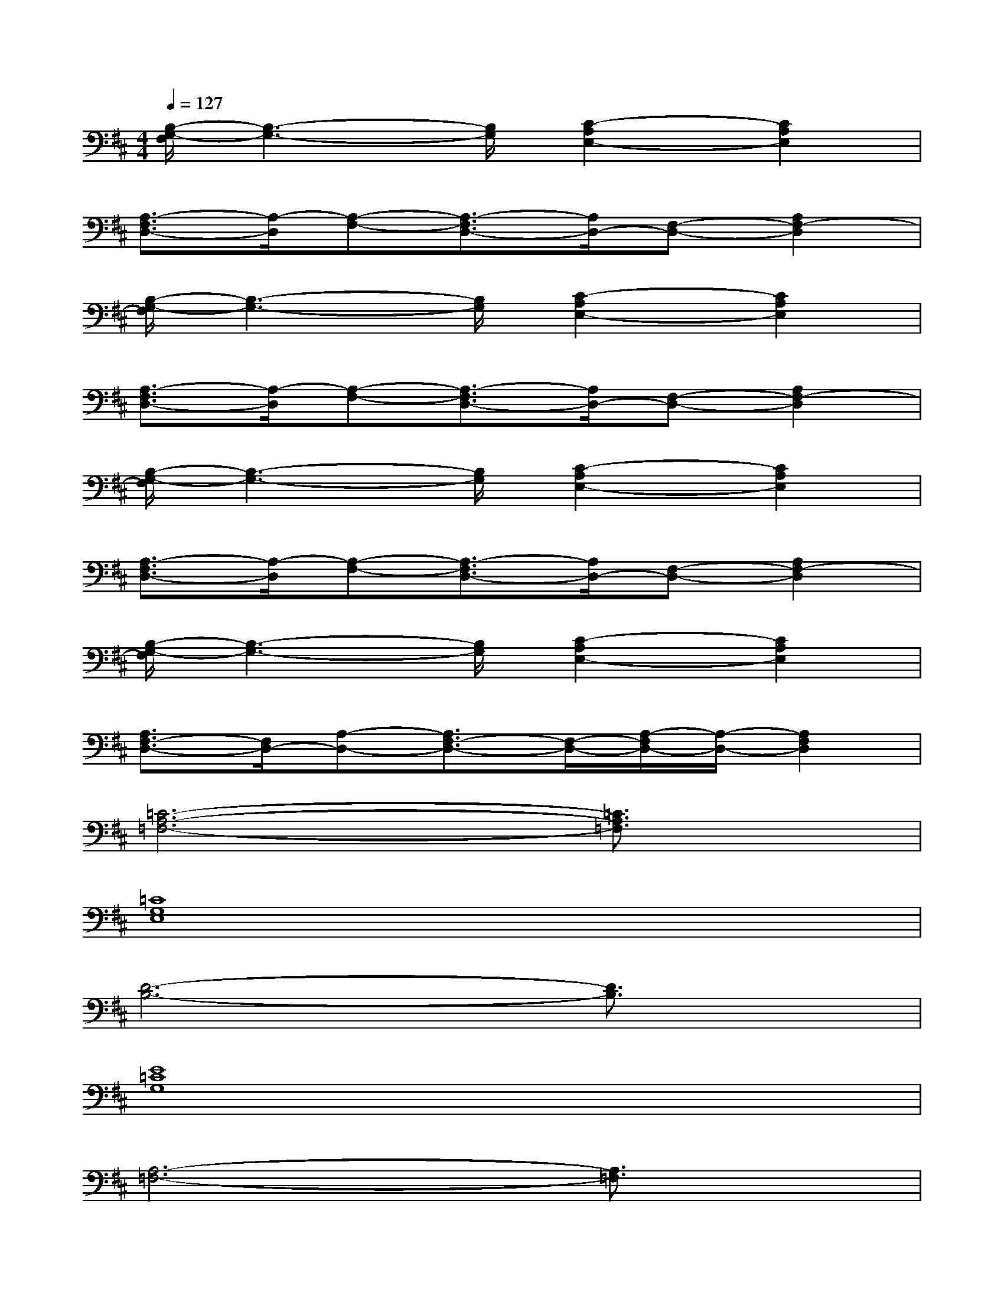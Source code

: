 X:1
T:
M:4/4
L:1/8
Q:1/4=127
K:D%2sharps
V:1
[B,/2-G,/2-F,/2][B,3-G,3-][B,/2G,/2][C2-A,2E,2-][C2A,2E,2]|
[A,3/2-F,3/2D,3/2-][A,/2-D,/2][A,-F,-][A,3/2-F,3/2D,3/2-][A,/2D,/2-][F,-D,-][A,2F,2-D,2]|
[B,/2-G,/2-F,/2][B,3-G,3-][B,/2G,/2][C2-A,2E,2-][C2A,2E,2]|
[A,3/2-F,3/2D,3/2-][A,/2-D,/2][A,-F,-][A,3/2-F,3/2D,3/2-][A,/2D,/2-][F,-D,-][A,2F,2-D,2]|
[B,/2-G,/2-F,/2][B,3-G,3-][B,/2G,/2][C2-A,2E,2-][C2A,2E,2]|
[A,3/2-F,3/2D,3/2-][A,/2-D,/2][A,-F,-][A,3/2-F,3/2D,3/2-][A,/2D,/2-][F,-D,-][A,2F,2-D,2]|
[B,/2-G,/2-F,/2][B,3-G,3-][B,/2G,/2][C2-A,2E,2-][C2A,2E,2]|
[A,3/2F,3/2-D,3/2-][F,/2D,/2-][A,-D,-][A,3/2F,3/2-D,3/2-][F,/2-D,/2-][A,/2-F,/2D,/2-][A,/2-D,/2-][A,2F,2D,2]|
[=C6-A,6-=F,6-][=C3/2A,3/2=F,3/2]x/2|
[=C8G,8E,8]|
[D6-B,6-][D3/2B,3/2]x/2|
[E8=C8G,8]|
[A,6-=F,6-][A,3/2=F,3/2]x/2|
[=C8G,8E,8]|
[B,6-^G,6-E,6-][B,^G,E,]x|
[^C8-A,8-E,8-]
